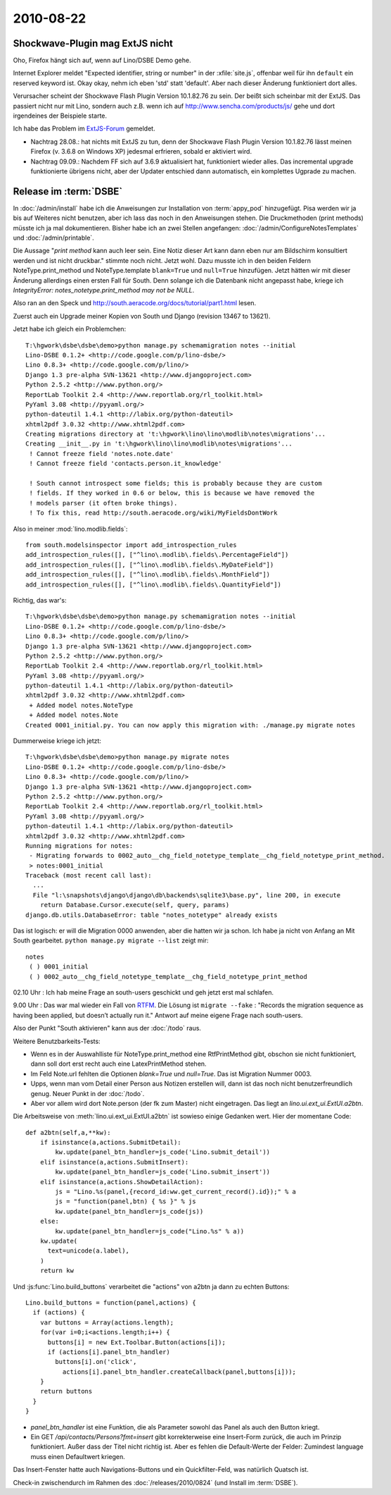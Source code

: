 2010-08-22
==========

Shockwave-Plugin mag ExtJS nicht
--------------------------------

Oho, Firefox hängt sich auf, wenn auf Lino/DSBE Demo gehe. 

Internet Explorer meldet "Expected identifier, string or number" 
in der :xfile:`site.js`, offenbar weil für ihn ``default`` ein 
reserved keyword ist. Okay okay, nehm ich eben 'std' statt 'default'. 
Aber nach dieser Änderung funktioniert dort alles.

Verursacher scheint der Shockwave Flash Plugin Version 10.1.82.76 zu sein. 
Der beißt sich scheinbar mit der ExtJS.
Das passiert nicht nur mit Lino, sondern auch z.B. wenn ich auf 
http://www.sencha.com/products/js/ gehe und dort irgendeines der Beispiele starte.

Ich habe das Problem im `ExtJS-Forum 
<http://www.sencha.com/forum/showthread.php?107790-Shockwave-Flash-plugin-causes-Firefox-to-freeze-on-ExtJS&p=504269>`__ 
gemeldet.

- Nachtrag 28.08.: hat nichts mit ExtJS zu tun, denn der Shockwave Flash Plugin Version 10.1.82.76 lässt meinen Firefox (v. 3.6.8 on Windows XP) jedesmal erfrieren, sobald er aktiviert wird.
- Nachtrag 09.09.: Nachdem FF sich auf 3.6.9 aktualisiert hat, funktioniert wieder alles. Das incremental upgrade funktionierte übrigens nicht, aber der Updater entschied dann automatisch, ein komplettes Ugprade zu machen.


Release im :term:`DSBE`
-----------------------

In :doc:`/admin/install` habe ich die Anweisungen zur Installation von :term:`appy_pod` hinzugefügt. 
Pisa werden wir ja bis auf Weiteres nicht benutzen, aber ich lass das noch in den Anweisungen stehen.
Die Druckmethoden (print methods) müsste ich ja mal dokumentieren. Bisher habe ich an zwei Stellen angefangen:
:doc:`/admin/ConfigureNotesTemplates` und 
:doc:`/admin/printable`.


Die Aussage "`print method` kann auch leer sein. 
Eine Notiz dieser Art kann dann eben nur am Bildschirm konsultiert werden und ist nicht druckbar."
stimmte noch nicht. 
Jetzt wohl.
Dazu musste ich in den beiden Feldern NoteType.print_method und NoteType.template 
``blank=True`` und ``null=True`` hinzufügen. 
Jetzt hätten wir mit dieser Änderung allerdings einen ersten Fall für South. 
Denn solange ich die Datenbank nicht angepasst habe, kriege ich
`IntegrityError: notes_notetype.print_method may not be NULL`.

Also ran an den Speck und
http://south.aeracode.org/docs/tutorial/part1.html
lesen.

Zuerst auch ein Upgrade meiner Kopien von South und Django (revision 13467 to 13621).

Jetzt habe ich gleich ein Problemchen::

  T:\hgwork\dsbe\dsbe\demo>python manage.py schemamigration notes --initial
  Lino-DSBE 0.1.2+ <http://code.google.com/p/lino-dsbe/>
  Lino 0.8.3+ <http://code.google.com/p/lino/>
  Django 1.3 pre-alpha SVN-13621 <http://www.djangoproject.com>
  Python 2.5.2 <http://www.python.org/>
  ReportLab Toolkit 2.4 <http://www.reportlab.org/rl_toolkit.html>
  PyYaml 3.08 <http://pyyaml.org/>
  python-dateutil 1.4.1 <http://labix.org/python-dateutil>
  xhtml2pdf 3.0.32 <http://www.xhtml2pdf.com>
  Creating migrations directory at 't:\hgwork\lino\lino\modlib\notes\migrations'...
  Creating __init__.py in 't:\hgwork\lino\lino\modlib\notes\migrations'...
   ! Cannot freeze field 'notes.note.date'
   ! Cannot freeze field 'contacts.person.it_knowledge'

   ! South cannot introspect some fields; this is probably because they are custom
   ! fields. If they worked in 0.6 or below, this is because we have removed the
   ! models parser (it often broke things).
   ! To fix this, read http://south.aeracode.org/wiki/MyFieldsDontWork

Also in meiner :mod:`lino.modlib.fields`::

  from south.modelsinspector import add_introspection_rules
  add_introspection_rules([], ["^lino\.modlib\.fields\.PercentageField"])
  add_introspection_rules([], ["^lino\.modlib\.fields\.MyDateField"])
  add_introspection_rules([], ["^lino\.modlib\.fields\.MonthField"])
  add_introspection_rules([], ["^lino\.modlib\.fields\.QuantityField"])

Richtig, das war's::

  T:\hgwork\dsbe\dsbe\demo>python manage.py schemamigration notes --initial
  Lino-DSBE 0.1.2+ <http://code.google.com/p/lino-dsbe/>
  Lino 0.8.3+ <http://code.google.com/p/lino/>
  Django 1.3 pre-alpha SVN-13621 <http://www.djangoproject.com>
  Python 2.5.2 <http://www.python.org/>
  ReportLab Toolkit 2.4 <http://www.reportlab.org/rl_toolkit.html>
  PyYaml 3.08 <http://pyyaml.org/>
  python-dateutil 1.4.1 <http://labix.org/python-dateutil>
  xhtml2pdf 3.0.32 <http://www.xhtml2pdf.com>
   + Added model notes.NoteType
   + Added model notes.Note
  Created 0001_initial.py. You can now apply this migration with: ./manage.py migrate notes
  
Dummerweise kriege ich jetzt::

  T:\hgwork\dsbe\dsbe\demo>python manage.py migrate notes
  Lino-DSBE 0.1.2+ <http://code.google.com/p/lino-dsbe/>
  Lino 0.8.3+ <http://code.google.com/p/lino/>
  Django 1.3 pre-alpha SVN-13621 <http://www.djangoproject.com>
  Python 2.5.2 <http://www.python.org/>
  ReportLab Toolkit 2.4 <http://www.reportlab.org/rl_toolkit.html>
  PyYaml 3.08 <http://pyyaml.org/>
  python-dateutil 1.4.1 <http://labix.org/python-dateutil>
  xhtml2pdf 3.0.32 <http://www.xhtml2pdf.com>
  Running migrations for notes:
   - Migrating forwards to 0002_auto__chg_field_notetype_template__chg_field_notetype_print_method.
   > notes:0001_initial
  Traceback (most recent call last):
    ...
    File "l:\snapshots\django\django\db\backends\sqlite3\base.py", line 200, in execute
      return Database.Cursor.execute(self, query, params)
  django.db.utils.DatabaseError: table "notes_notetype" already exists

Das ist logisch: er will die Migration 0000 anwenden, aber die hatten wir ja schon. 
Ich habe ja nicht von Anfang an Mit South gearbeitet.
``python manage.py migrate --list`` zeigt mir::

   notes
    ( ) 0001_initial
    ( ) 0002_auto__chg_field_notetype_template__chg_field_notetype_print_method
    
02.10 Uhr : Ich hab meine Frage an south-users geschickt und geh jetzt erst mal schlafen.

9.00 Uhr : Das war mal wieder ein Fall von `RTFM <http://south.aeracode.org/docs/commands.html>`_. Die Lösung ist ``migrate --fake`` : "Records the migration sequence as having been applied, but doesn’t actually run it." Antwort auf meine eigene Frage nach south-users.

Also der Punkt "South aktivieren" kann aus der :doc:`/todo` raus.

Weitere Benutzbarkeits-Tests:

- Wenn es in der Auswahlliste für NoteType.print_method eine RtfPrintMethod gibt, obschon sie nicht funktioniert, dann soll dort erst recht auch eine LatexPrintMethod stehen.

- Im Feld Note.url fehlten die Optionen `blank=True` und `null=True`. Das ist Migration Nummer 0003.

- Upps, wenn man vom Detail einer Person aus Notizen erstellen will, dann ist das noch nicht benutzerfreundlich genug. Neuer Punkt in
  der :doc:`/todo`. 
  
- Aber vor allem wird dort Note.person (der fk zum Master) nicht eingetragen. Das liegt an `lino.ui.ext_ui.ExtUI.a2btn`.

Die Arbeitsweise von :meth:`lino.ui.ext_ui.ExtUI.a2btn` ist sowieso einige Gedanken wert. Hier der momentane Code::

    def a2btn(self,a,**kw):
        if isinstance(a,actions.SubmitDetail):
            kw.update(panel_btn_handler=js_code('Lino.submit_detail'))
        elif isinstance(a,actions.SubmitInsert):
            kw.update(panel_btn_handler=js_code('Lino.submit_insert'))
        elif isinstance(a,actions.ShowDetailAction):
            js = "Lino.%s(panel,{record_id:ww.get_current_record().id});" % a
            js = "function(panel,btn) { %s }" % js
            kw.update(panel_btn_handler=js_code(js))
        else:
            kw.update(panel_btn_handler=js_code("Lino.%s" % a))
        kw.update(
          text=unicode(a.label),
        )
        return kw

Und :js:func:`Lino.build_buttons` verarbeitet die "actions" von a2btn ja dann zu echten Buttons::

    Lino.build_buttons = function(panel,actions) {
      if (actions) {
        var buttons = Array(actions.length);
        for(var i=0;i<actions.length;i++) { 
          buttons[i] = new Ext.Toolbar.Button(actions[i]);
          if (actions[i].panel_btn_handler)
            buttons[i].on('click',
              actions[i].panel_btn_handler.createCallback(panel,buttons[i]));
        }
        return buttons
      }
    }


- `panel_btn_handler` ist eine Funktion, die als Parameter sowohl das Panel als auch den Button kriegt.

- Ein GET `/api/contacts/Persons?fmt=insert` gibt korrekterweise eine Insert-Form zurück, 
  die auch im Prinzip funktioniert. Außer dass der Titel nicht richtig ist. Aber es fehlen die 
  Default-Werte der Felder: Zumindest language muss einen Defaultwert kriegen.

Das Insert-Fenster hatte auch Navigations-Buttons und ein Quickfilter-Feld, was natürlich Quatsch ist.

Check-in zwischendurch im Rahmen des :doc:`/releases/2010/0824` (und Install im :term:`DSBE`).

